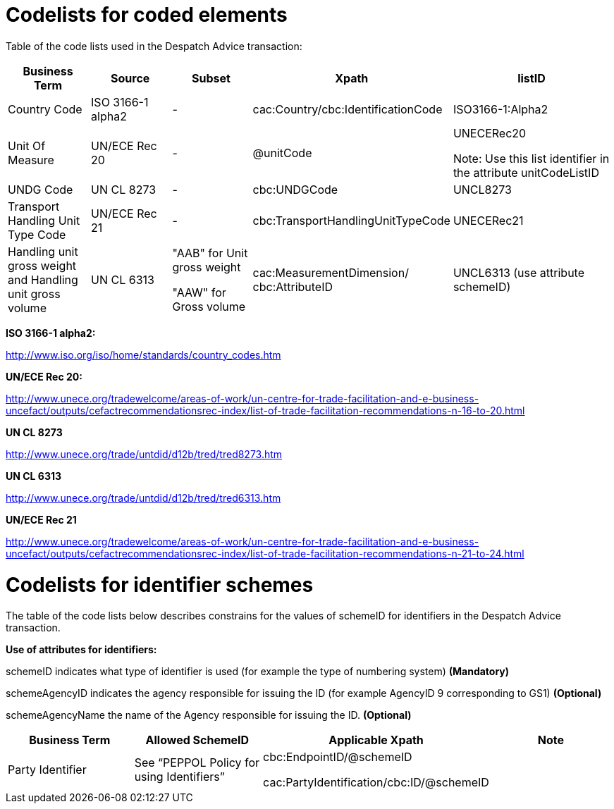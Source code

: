 [[codelists-for-coded-elements]]
= Codelists for coded elements

Table of the code lists used in the Despatch Advice transaction:

[cols="15%,15%,15%,25%,30%",options="header",]
|====
|*Business Term* |*Source* |*Subset* |*Xpath* |*listID*
|Country Code |ISO 3166-1 alpha2 |- |cac:Country/cbc:IdentificationCode |ISO3166-1:Alpha2
|Unit Of Measure |UN/ECE Rec 20 |- |@unitCode a|
UNECERec20

Note: Use this list identifier in the attribute unitCodeListID

|UNDG Code |UN CL 8273 |- |cbc:UNDGCode |UNCL8273
|Transport Handling Unit Type Code |UN/ECE Rec 21 |- |cbc:TransportHandlingUnitTypeCode |UNECERec21
a|
Handling unit gross weight and
Handling unit gross volume

 |UN CL 6313 a|
"AAB" for Unit gross weight

"AAW" for Gross volume

 |cac:MeasurementDimension/ +
cbc:AttributeID |UNCL6313 (use attribute schemeID)
|====

*ISO 3166-1 alpha2:*

http://www.iso.org/iso/home/standards/country_codes.htm

*UN/ECE Rec 20:*

http://www.unece.org/tradewelcome/areas-of-work/un-centre-for-trade-facilitation-and-e-business-uncefact/outputs/cefactrecommendationsrec-index/list-of-trade-facilitation-recommendations-n-16-to-20.html

*UN CL 8273*

http://www.unece.org/trade/untdid/d12b/tred/tred8273.htm

*UN CL 6313*

http://www.unece.org/trade/untdid/d12b/tred/tred6313.htm

*UN/ECE Rec 21*

http://www.unece.org/tradewelcome/areas-of-work/un-centre-for-trade-facilitation-and-e-business-uncefact/outputs/cefactrecommendationsrec-index/list-of-trade-facilitation-recommendations-n-21-to-24.html

[[codelists-for-identifier-schemes]]
= Codelists for identifier schemes

The table of the code lists below describes constrains for the values of schemeID for identifiers in the Despatch Advice transaction.

*Use of attributes for identifiers:*

[red]#schemeID# indicates what type of identifier is used (for example the type of numbering system) *(Mandatory)*

[red]#schemeAgencyID# indicates the agency responsible for issuing the ID (for example AgencyID 9 corresponding to GS1) *(Optional)*

[red]#schemeAgencyName# the name of the Agency responsible for issuing the ID. *(Optional)*

[cols=",,,",options="header",]
|====
|*Business Term* |*Allowed SchemeID* |*Applicable Xpath* |*Note*
|Party Identifier |See “PEPPOL Policy for using Identifiers” a|
cbc:EndpointID/@schemeID

cac:PartyIdentification/cbc:ID/@schemeID
 |
|====

